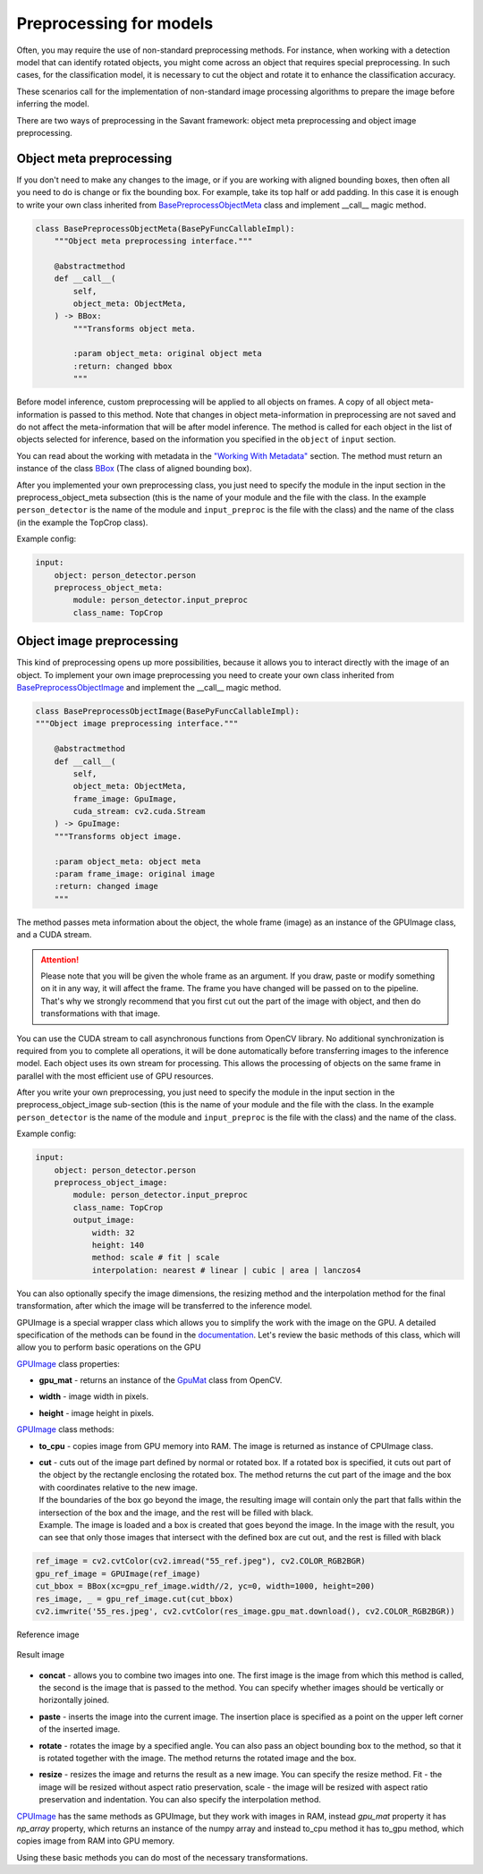 Preprocessing for models
========================


Often, you may require the use of non-standard preprocessing methods.
For instance, when working with a detection model that can identify rotated objects,
you might come across an object that requires special preprocessing.
In such cases, for the classification model, it is necessary to cut the object
and rotate it to enhance the classification accuracy.

These scenarios call for the implementation of non-standard image processing
algorithms to prepare the image before inferring the model.

There are two ways of preprocessing in the Savant framework: object meta preprocessing
and object image preprocessing.


Object meta preprocessing
-------------------------

If you don't need to make any changes to the image, or if you are working with
aligned bounding boxes, then often all you need to do is change or fix the bounding box.
For example, take its top half or add padding. In this case it is enough to write your
own class inherited from `BasePreprocessObjectMeta <https://insight-platform.github.io/Savant/reference/api/generated/savant.base.input_preproc.BasePreprocessObjectMeta.html#basepreprocessobjectmeta>`_ class and
implement __call__ magic method.

.. code-block:: python

    class BasePreprocessObjectMeta(BasePyFuncCallableImpl):
        """Object meta preprocessing interface."""

        @abstractmethod
        def __call__(
            self,
            object_meta: ObjectMeta,
        ) -> BBox:
            """Transforms object meta.

            :param object_meta: original object meta
            :return: changed bbox
            """

Before model inference, custom preprocessing will be applied to all objects on frames. A copy of all
object meta-information is passed to this method. Note that changes in object meta-information
in preprocessing are not saved and do not affect the meta-information that will be after
model inference. The method is called for each object in the list of objects selected
for inference, based on the information you specified in the ``object`` of ``input`` section.

You can read about the working with metadata in the `"Working With Metadata"
<https://insight-platform.github.io/Savant/savant_101/75_working_with_metadata.html>`_ section.
The method must return an instance of the class
`BBox <https://insight-platform.github.io/Savant/reference/api/generated/savant.meta.bbox.BBox.html#bbox>`_
(The class of aligned bounding box).

After you implemented your own preprocessing class, you just need to specify the module in the
input section in the preprocess_object_meta subsection (this is the name of your module and
the file with the class. In the example ``person_detector`` is the name of the module and
``input_preproc`` is the file with the class) and the name of the class
(in the example the TopCrop class).

Example config:

.. code-block:: yaml

    input:
        object: person_detector.person
        preprocess_object_meta:
            module: person_detector.input_preproc
            class_name: TopCrop

Object image preprocessing
--------------------------

This kind of preprocessing opens up more possibilities, because it allows you to
interact directly with the image of an object. To implement your own image
preprocessing you need to create your own class inherited from
`BasePreprocessObjectImage
<https://insight-platform.github.io/Savant/reference/api/generated/savant.base.input_preproc.BasePreprocessObjectImage.html#basepreprocessobjectimage>`_
and implement the __call__ magic method.

.. code-block:: python

    class BasePreprocessObjectImage(BasePyFuncCallableImpl):
    """Object image preprocessing interface."""

        @abstractmethod
        def __call__(
            self,
            object_meta: ObjectMeta,
            frame_image: GpuImage,
            cuda_stream: cv2.cuda.Stream
        ) -> GpuImage:
        """Transforms object image.

        :param object_meta: object meta
        :param frame_image: original image
        :return: changed image
        """

The method passes meta information about the object, the whole frame (image)
as an instance of the GPUImage class, and a CUDA stream.

.. attention::
    Please note that you will be given the whole frame as an argument. If you draw,
    paste or modify something on it in any way, it will affect the frame.
    The frame you have changed will be passed on to the pipeline. That's why
    we strongly recommend that you first cut out the part of the image with object,
    and then do transformations with that image.

You can use the CUDA stream
to call asynchronous functions from OpenCV library. No additional synchronization
is required from you to complete all operations, it will be done automatically before
transferring images to the inference model. Each object uses its own stream for
processing. This allows the processing of objects on the same frame in parallel
with the most efficient use of GPU resources.

After you write your own preprocessing, you just need to specify the module in
the input section in the preprocess_object_image sub-section
(this is the name of your module and the file with the class.
In the example ``person_detector`` is the name of the module and ``input_preproc``
is the file with the class) and the name of the class.


Example config:

.. code-block:: yaml

    input:
        object: person_detector.person
        preprocess_object_image:
            module: person_detector.input_preproc
            class_name: TopCrop
            output_image:
                width: 32
                height: 140
                method: scale # fit | scale
                interpolation: nearest # linear | cubic | area | lanczos4

You can also optionally specify the image dimensions, the resizing method and
the interpolation method for the final transformation, after which the image
will be transferred to the inference model.

GPUImage is a special wrapper class which allows you to simplify the work with
the image on the GPU. A detailed specification of the methods can be found in
the `documentation <https://insight-platform.github.io/Savant/reference/api/generated/savant.utils.image.GPUImage.html#gpuimage>`_.
Let's review the basic methods of this class, which will allow you
to perform basic operations on the GPU

`GPUImage <https://insight-platform.github.io/Savant/reference/reference/api/generated/savant.utils.image.GPUImage.html#gpuimage>`_ class properties:

* | **gpu_mat** - returns an instance of the `GpuMat <https://docs.opencv.org/4.x/d0/d60/classcv_1_1cuda_1_1GpuMat.html>`_ class from OpenCV.
* | **width** - image width in pixels.
* | **height** - image height in pixels.

`GPUImage <https://insight-platform.github.io/Savant/reference/reference/api/generated/savant.utils.image.GPUImage.html#gpuimage>`_ class methods:

* | **to_cpu** - copies image from GPU memory into RAM. The image is returned as instance of CPUImage class.
* | **сut** - cuts out of the image part defined by normal or rotated box. If a rotated box is specified, it cuts out part of the object by the rectangle enclosing the rotated box. The method returns the cut part of the image and the box with coordinates relative to the new image.
  | If the boundaries of the box go beyond the image, the resulting image will contain only the part that falls within the intersection of the box and the image, and the rest will be filled with black.
  | Example. The image is loaded and a box is created that goes beyond the image. In the image with the result, you can see that only those images that intersect with the defined box are cut out, and the rest is filled with black

.. code-block:: python

   ref_image = cv2.cvtColor(cv2.imread("55_ref.jpeg"), cv2.COLOR_RGB2BGR)
   gpu_ref_image = GPUImage(ref_image)
   cut_bbox = BBox(xc=gpu_ref_image.width//2, yc=0, width=1000, height=200)
   res_image, _ = gpu_ref_image.cut(cut_bbox)
   cv2.imwrite('55_res.jpeg', cv2.cvtColor(res_image.gpu_mat.download(), cv2.COLOR_RGB2BGR))

.. figure:: ../_static/img/55_ref.jpeg
   :width: 400
   :align: center
   :alt: Reference image

   Reference image

.. figure:: ../_static/img/55_res.jpeg
   :width: 400
   :align: center
   :alt: Result image

   Result image

* | **concat** - allows you to combine two images into one. The first image is the image from which this method is called, the second is the image that is passed to the method. You can specify whether images should be vertically or horizontally joined.
* | **paste** - inserts the image into the current image. The insertion place is specified as a point on the upper left corner of the inserted image.
* | **rotate** - rotates the image by a specified angle. You can also pass an object bounding box to the method, so that it is rotated together with the image. The method returns the rotated image and the box.
* | **resize** - resizes the image and returns the result as a new image. You can specify the resize method. Fit - the image will be resized without aspect ratio preservation, scale - the image will be resized with aspect ratio preservation and indentation. You can also specify the interpolation method.


`CPUImage <https://insight-platform.github.io/Savant/reference/api/generated/savant.utils.image.CPUImage.html#cpuimage>`_ has the same methods as GPUImage, but they work with images in RAM,
instead `gpu_mat` property it has `np_array` property, which returns an instance of the numpy array
and instead to_cpu method it has to_gpu method, which copies image from RAM into GPU memory.

Using these basic methods you can do most of the necessary transformations.
